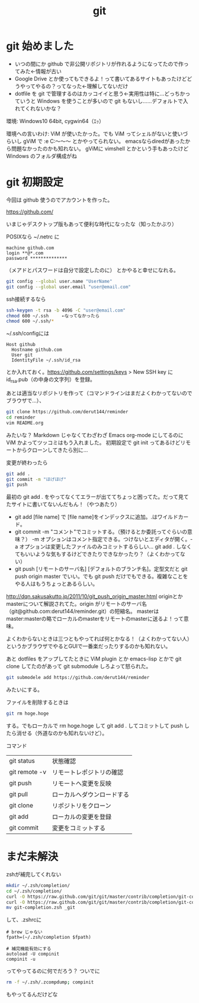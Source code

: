 #+title: git
#+auther: derut

* git 始めました

- いつの間にか github で非公開リポジトリが作れるようになってたので作ってみた←情報が古い
- Google Drive とか使ってもできるよ！って書いてあるサイトもあったけどどうやってやるの？ってなった←理解してないだけ
- dotfile を git で管理するのはカッコイイと思う←実用性は特に…どっちかっていうと Windows を使うことが多いので git もないし……デフォルトで入れてくれないかな？


環境: Windows10 64bit, cygwin64（ｴｯ）

環境への言いわけ: ViM が使いたかった。でも ViM ってシェルがないと使いづらいし gViM で :e C:\Users\なんちゃら～～～ とかやってられない。
emacsならdiredがあったから問題なかったのかも知れない。
gViMに vimshell とかという手もあったけど Windows のフォルダ構成がね

* git 初期設定
今回は github 使うのでアカウントを作った。

[[https://github.com/]]

いまじゃデスクトップ版もあって便利な時代になったな（知ったかぶり）

POSIXなら ~/.netrc に
#+begin_src .netrc
machine github.com
login **@*.com
password **************
#+end_src
（メアドとパスワードは自分で設定したのに）
とかやると幸せになれる。
#+BEGIN_SRC sh
git config --global user.name "UserName"
git config --global user.email "user@email.com"
#+END_SRC
ssh接続するなら
#+BEGIN_SRC sh
ssh-keygen -t rsa -b 4096 -C "user@email.com"
chmod 600 ~/.ssh     ←なってなかったら
chmod 600 ~/.ssh/*
#+END_SRC
~/.ssh/configには
#+BEGIN_SRC config
Host github
  Hostname github.com
  User git
  IdentityFile ~/.ssh/id_rsa
#+END_SRC
とか入れておく。[[https://github.com/settings/keys]] > New SSH key に id_rsa.pub（の中身の文字列）を登録。


あとは適当なリポジトリを作って（コマンドラインはまだよくわかってないのでブラウザで…）、
#+begin_src sh
git clone https://github.com/derut144/reminder
cd reminder
vim README.org
#+end_src
みたいな？
Markdown じゃなくてわざわざ Emacs org-mode にしてるのに ViM かよってツッコミはもう入れました。
初期設定で git init ってあるけどリモートからクローンしてきたら別に…

変更が終わったら
#+begin_src sh
git add .
git commit -m "ほげほげ"
git push
#+end_src
最初の git add . をやってなくてエラーが出ててちょっと困ってた。だって見てたサイトに書いてないんだもん！（やつあたり）

- git add [file name] で [file name]をインデックスに追加。.はワイルドカード。
- git commit -m "コメント"でコミットする。（預けるとか委託ってぐらいの意味？） 
  -m オプションはコメント指定できる。つけないとエディタが開く。-a 
  オプションは変更したファイルのみコミットするらしい… git add . 
  しなくてもいいような気もするけどできたりできなかったり？（よくわかってない）
- git push [リモートのサーバ名] [デフォルトのブランチ名]。定型文だと git push 
  origin master でいい。でも git push だけでもできる。複雑なことをやる人はもうちょっとあるらしい。

[[http://dqn.sakusakutto.jp/2011/10/git_push_origin_master.html]] 
originとかmasterについて解説されてた。origin がリモートのサーバ名（git@github.com:derut144/reminder.git）の短縮名。
masterはmaster:masterの略でローカルのmasterをリモートのmasterに送るよ！って意味。

よくわからないときは三つともやってれば何とかなる！（よくわかってない人）
というかブラウザでやるとGUIで一番楽だったりするのかも知れない。


あと dotfiles をアップしてたときに ViM plugin とか emacs-lisp とかで git clone してたのがあって
git submodule しろよって怒られた。
#+BEGIN_SRC sh
git submodele add https://github.com/derut144/reminder
#+END_SRC
みたいにする。

ファイルを削除するときは
#+BEGIN_SRC sh
git rm hoge.hoge
#+END_SRC
する。でもローカルで rm hoge.hoge して git add . してコミットして push したら消せる（外道なのかも知れないけど）。


コマンド
| git status    | 状態確認                   |
| git remote -v | リモートレポジトリの確認   |
| git push      | リモートへ変更を反映       |
| git pull      | ローカルへダウンロードする |
| git clone     | リポジトリをクローン       |
| git add       | ローカルの変更を登録       |
| git commit    | 変更をコミットする         |


* まだ未解決
zshが補完してくれない
#+begin_src sh
mkdir ~/.zsh/completion/
cd ~/.zsh/completion/
curl -O https://raw.github.com/git/git/master/contrib/completion/git-completion.bash
curl -O https://raw.github.com/git/git/master/contrib/completion/git-completion.zsh
mv git-completion.zsh _git
#+end_src
して、.zshrcに
#+begin_src .zshrc
# brew じゃない
fpath=(~/.zsh/completion $fpath)

# 補完機能有効にする
autoload -U compinit
compinit -u
#+end_src
ってやってるのに何でだろう？
ついでに
#+begin_src sh
rm -f ~/.zsh/.zcompdump; compinit
#+end_src
もやってるんだけどな
